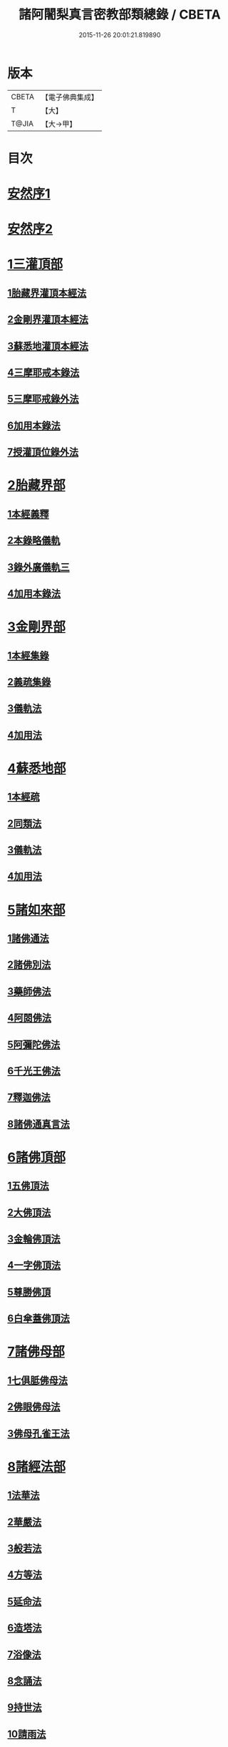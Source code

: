 #+TITLE: 諸阿闍梨真言密教部類總錄 / CBETA
#+DATE: 2015-11-26 20:01:21.819890
* 版本
 |     CBETA|【電子佛典集成】|
 |         T|【大】     |
 |     T@JIA|【大→甲】   |

* 目次
* [[file:KR6s0124_001.txt::001-1113b27][安然序1]]
* [[file:KR6s0124_001.txt::1113c17][安然序2]]
* [[file:KR6s0124_001.txt::1114a17][1三灌頂部]]
** [[file:KR6s0124_001.txt::1114a18][1胎藏界灌頂本經法]]
** [[file:KR6s0124_001.txt::1114a24][2金剛界灌頂本經法]]
** [[file:KR6s0124_001.txt::1114b9][3蘇悉地灌頂本經法]]
** [[file:KR6s0124_001.txt::1114b11][4三摩耶戒本錄法]]
** [[file:KR6s0124_001.txt::1114b25][5三摩耶戒錄外法]]
** [[file:KR6s0124_001.txt::1114c4][6加用本錄法]]
** [[file:KR6s0124_001.txt::1114c14][7授灌頂位錄外法]]
* [[file:KR6s0124_001.txt::1114c20][2胎藏界部]]
** [[file:KR6s0124_001.txt::1114c21][1本經義釋]]
** [[file:KR6s0124_001.txt::1115a19][2本錄略儀軌]]
** [[file:KR6s0124_001.txt::1115b6][3錄外廣儀軌三]]
** [[file:KR6s0124_001.txt::1115c5][4加用本錄法]]
* [[file:KR6s0124_001.txt::1115c21][3金剛界部]]
** [[file:KR6s0124_001.txt::1115c22][1本經集錄]]
** [[file:KR6s0124_001.txt::1116a10][2義疏集錄]]
** [[file:KR6s0124_001.txt::1116b11][3儀軌法]]
** [[file:KR6s0124_001.txt::1116b26][4加用法]]
* [[file:KR6s0124_001.txt::1116c11][4蘇悉地部]]
** [[file:KR6s0124_001.txt::1116c12][1本經疏]]
** [[file:KR6s0124_001.txt::1116c17][2同類法]]
** [[file:KR6s0124_001.txt::1117a10][3儀軌法]]
** [[file:KR6s0124_001.txt::1117a19][4加用法]]
* [[file:KR6s0124_001.txt::1117b10][5諸如來部]]
** [[file:KR6s0124_001.txt::1117b11][1諸佛通法]]
** [[file:KR6s0124_001.txt::1117b19][2諸佛別法]]
** [[file:KR6s0124_001.txt::1117c4][3藥師佛法]]
** [[file:KR6s0124_001.txt::1117c15][4阿閦佛法]]
** [[file:KR6s0124_001.txt::1117c20][5阿彌陀佛法]]
** [[file:KR6s0124_001.txt::1118a12][6千光王佛法]]
** [[file:KR6s0124_001.txt::1118a14][7釋迦佛法]]
** [[file:KR6s0124_001.txt::1118a16][8諸佛通真言法]]
* [[file:KR6s0124_001.txt::1118b3][6諸佛頂部]]
** [[file:KR6s0124_001.txt::1118b4][1五佛頂法]]
** [[file:KR6s0124_001.txt::1118b8][2大佛頂法]]
** [[file:KR6s0124_001.txt::1118b28][3金輪佛頂法]]
** [[file:KR6s0124_001.txt::1118c7][4一字佛頂法]]
** [[file:KR6s0124_001.txt::1119a3][5尊勝佛頂]]
** [[file:KR6s0124_001.txt::1119b5][6白傘蓋佛頂法]]
* [[file:KR6s0124_001.txt::1119b9][7諸佛母部]]
** [[file:KR6s0124_001.txt::1119b10][1七俱胝佛母法]]
** [[file:KR6s0124_001.txt::1119b19][2佛眼佛母法]]
** [[file:KR6s0124_001.txt::1119c1][3佛母孔雀王法]]
* [[file:KR6s0124_001.txt::1119c13][8諸經法部]]
** [[file:KR6s0124_001.txt::1119c14][1法華法]]
** [[file:KR6s0124_001.txt::1119c20][2華嚴法]]
** [[file:KR6s0124_001.txt::1119c28][3般若法]]
** [[file:KR6s0124_001.txt::1120b17][4方等法]]
** [[file:KR6s0124_001.txt::1121b10][5延命法]]
** [[file:KR6s0124_001.txt::1121b27][6造塔法]]
** [[file:KR6s0124_001.txt::1121c13][7浴像法]]
** [[file:KR6s0124_001.txt::1121c23][8念誦法]]
** [[file:KR6s0124_001.txt::1122a1][9持世法]]
** [[file:KR6s0124_001.txt::1122a16][10請雨法]]
** [[file:KR6s0124_001.txt::1122a25][11除病法]]
** [[file:KR6s0124_001.txt::1122b7][12滅罪法]]
** [[file:KR6s0124_001.txt::1122b12][13莊嚴菩提場法]]
* [[file:KR6s0124_001.txt::1122b18][9諸觀音部]]
** [[file:KR6s0124_001.txt::1122b19][1聖觀音法]]
** [[file:KR6s0124_001.txt::1123a6][2千手千眼法]]
** [[file:KR6s0124_001.txt::1123b1][3十一面法]]
** [[file:KR6s0124_001.txt::1123b8][4如意輪法]]
** [[file:KR6s0124_001.txt::1123b26][5不空羂索法]]
** [[file:KR6s0124_001.txt::1123c10][6多羅法]]
** [[file:KR6s0124_001.txt::1123c19][7被葉衣法]]
** [[file:KR6s0124_001.txt::1123c23][8青頸法]]
** [[file:KR6s0124_001.txt::1124a2][9降三世法]]
** [[file:KR6s0124_001.txt::1124a10][10馬頭法]]
* [[file:KR6s0124_001.txt::1124a16][10諸菩薩部]]
** [[file:KR6s0124_001.txt::1124a17][1普賢法]]
** [[file:KR6s0124_001.txt::1124b12][2文殊法]]
** [[file:KR6s0124_001.txt::1125a4][3隨求法]]
** [[file:KR6s0124_001.txt::1125a25][4彌勒法]]
** [[file:KR6s0124_001.txt::1125b11][5虛空藏法]]
** [[file:KR6s0124_001.txt::1125b25][6地藏法]]
** [[file:KR6s0124_001.txt::1125c2][7轉法輪法]]
** [[file:KR6s0124_001.txt::1125c6][8八大菩薩法]]
* [[file:KR6s0124_002.txt::002-1125c22][11諸金剛部]]
** [[file:KR6s0124_002.txt::002-1125c23][1大輪金剛法]]
** [[file:KR6s0124_002.txt::1126a1][2金剛薩埵法]]
** [[file:KR6s0124_002.txt::1126a8][3金剛王法]]
** [[file:KR6s0124_002.txt::1126a12][4諸金剛法]]
* [[file:KR6s0124_002.txt::1126a28][12諸忿怒部]]
** [[file:KR6s0124_002.txt::1126b1][1不動法]]
** [[file:KR6s0124_002.txt::1126b22][2降三世法]]
** [[file:KR6s0124_002.txt::1126c1][3軍荼利法]]
** [[file:KR6s0124_002.txt::1126c17][4六足尊法]]
** [[file:KR6s0124_002.txt::1126c27][5金剛藥叉法]]
** [[file:KR6s0124_002.txt::1127a3][6烏樞瑟摩法]]
** [[file:KR6s0124_002.txt::1127a15][7穢跡金剛法]]
** [[file:KR6s0124_002.txt::1127a20][8金剛童子法]]
* [[file:KR6s0124_002.txt::1127b2][13諸世天部]]
** [[file:KR6s0124_002.txt::1127b3][1大自在天法]]
** [[file:KR6s0124_002.txt::1127b10][2多門天法]]
** [[file:KR6s0124_002.txt::1127b24][3宿曜法]]
** [[file:KR6s0124_002.txt::1127c12][4三兄弟四姊妹天法]]
** [[file:KR6s0124_002.txt::1127c16][5摩利支天法]]
** [[file:KR6s0124_002.txt::1127c23][6大吉祥天女法]]
** [[file:KR6s0124_002.txt::1128a3][7訶利帝母法]]
** [[file:KR6s0124_002.txt::1128a11][8蘘虞梨法]]
** [[file:KR6s0124_002.txt::1128a17][9童子法]]
** [[file:KR6s0124_002.txt::1128a21][10歡喜天法]]
** [[file:KR6s0124_002.txt::1128a25][11太元帥法]]
** [[file:KR6s0124_002.txt::1128b11][12神王法]]
** [[file:KR6s0124_002.txt::1128b16][13羅剎眾法]]
** [[file:KR6s0124_002.txt::1128b21][14迦樓羅法]]
** [[file:KR6s0124_002.txt::1128b26][15施餓鬼法]]
** [[file:KR6s0124_002.txt::1128c9][16諸人法]]
* [[file:KR6s0124_002.txt::1128c24][14諸天供部]]
* [[file:KR6s0124_002.txt::1129a14][15諸護摩部]]
* [[file:KR6s0124_002.txt::1129a23][16諸禮懺部]]
* [[file:KR6s0124_002.txt::1129b18][17諸讚嘆部]]
** [[file:KR6s0124_002.txt::1129b19][1胎藏金剛二界灌頂通用讚]]
** [[file:KR6s0124_002.txt::1129b27][2胎藏界通讚]]
** [[file:KR6s0124_002.txt::1129c3][3金剛界通讚]]
** [[file:KR6s0124_002.txt::1129c18][4蘇悉地通讚]]
** [[file:KR6s0124_002.txt::1129c26][5法身佛讚]]
** [[file:KR6s0124_002.txt::1130a3][6大日讚]]
** [[file:KR6s0124_002.txt::1130a7][7釋迦讚]]
** [[file:KR6s0124_002.txt::1130a15][8佛頂讚]]
** [[file:KR6s0124_002.txt::1130a19][9觀音讚]]
** [[file:KR6s0124_002.txt::1130a24][10普賢讚]]
** [[file:KR6s0124_002.txt::1130b2][11文殊讚]]
** [[file:KR6s0124_002.txt::1130b8][12諸菩薩讚]]
** [[file:KR6s0124_002.txt::1130b14][13諸金剛讚]]
** [[file:KR6s0124_002.txt::1130b18][14諸世天讚]]
** [[file:KR6s0124_002.txt::1130b23][15雜用讚]]
* [[file:KR6s0124_002.txt::1130c1][18諸悉曇部]]
** [[file:KR6s0124_002.txt::1130c2][1字母本教]]
** [[file:KR6s0124_002.txt::1130c7][2悉曇異本]]
** [[file:KR6s0124_002.txt::1130c21][3悉曇解釋]]
** [[file:KR6s0124_002.txt::1131a13][4梵唐對譯]]
* [[file:KR6s0124_002.txt::1131a21][19諸碑傳部]]
* [[file:KR6s0124_002.txt::1131b5][20諸圖像部]]
** [[file:KR6s0124_002.txt::1131b6][1胎藏界四種曼荼羅圖]]
** [[file:KR6s0124_002.txt::1131b13][2金剛界四種曼荼羅圖]]
** [[file:KR6s0124_002.txt::1131b21][3錄外祕密曼荼羅]]
** [[file:KR6s0124_002.txt::1131c2][4諸尊曼荼羅圖]]
** [[file:KR6s0124_002.txt::1132a13][5塔龕]]
** [[file:KR6s0124_002.txt::1132a20][6真言諸三藏影]]
** [[file:KR6s0124_002.txt::1132a29][7諸聖僧影]]
** [[file:KR6s0124_002.txt::1132b6][8天台諸大師影]]
** [[file:KR6s0124_002.txt::1132b16][9誦法花諸禪師靈異影]]
** [[file:KR6s0124_002.txt::1132b28][10雜事圖]]
* 卷
** [[file:KR6s0124_001.txt][諸阿闍梨真言密教部類總錄 1]]
** [[file:KR6s0124_002.txt][諸阿闍梨真言密教部類總錄 2]]
